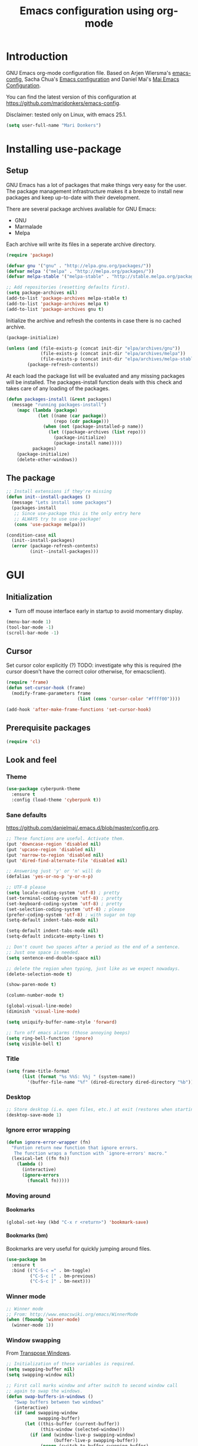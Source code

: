 #+TITLE: Emacs configuration using org-mode
#+STARTUP: indent 
#+OPTIONS: H:5 num:nil tags:nil toc:nil timestamps:t
#+LAYOUT: post
#+DESCRIPTION: Loading emacs configuration using org-babel
#+TAGS: emacs
#+CATEGORIES: editing

* Introduction
GNU Emacs org-mode configuration file. Based on Arjen Wiersma's
[[https://gitlab.com/buildfunthings/emacs-config][emacs-config]], Sacha Chua's [[http://pages.sachachua.com/.emacs.d/Sacha.html][Emacs configuration]] and Daniel Mai's [[https://github.com/danielmai/.emacs.d][Mai
Emacs Configuration]].

You can find the latest version of this configuration at
[[https://github.com/maridonkers/emacs-config]].

Disclaimer: tested only on Linux, with emacs 25.1.

#+BEGIN_SRC emacs-lisp
(setq user-full-name "Mari Donkers")
#+END_SRC
* Installing use-package
** Setup
GNU Emacs has a lot of packages that make things very easy for the
user. The package management infrastructure makes it a breeze to
install new packages and keep up-to-date with their development.

There are several package archives available for GNU Emacs:

- GNU
- Marmalade
- Melpa

Each archive will write its files in a seperate archive directory.

#+BEGIN_SRC emacs-lisp
(require 'package)
#+END_SRC

#+BEGIN_SRC emacs-lisp
(defvar gnu '("gnu" . "http://elpa.gnu.org/packages/"))
(defvar melpa '("melpa" . "http://melpa.org/packages/"))
(defvar melpa-stable '("melpa-stable" . "http://stable.melpa.org/packages/"))

;; Add repositories (resetting defaults first).
(setq package-archives nil)
(add-to-list 'package-archives melpa-stable t)
(add-to-list 'package-archives melpa t)
(add-to-list 'package-archives gnu t)
#+END_SRC

Initialize the archive and refresh the contents in case there is no cached archive.

#+BEGIN_SRC emacs-lisp
(package-initialize)

(unless (and (file-exists-p (concat init-dir "elpa/archives/gnu"))
             (file-exists-p (concat init-dir "elpa/archives/melpa"))
             (file-exists-p (concat init-dir "elpa/archives/melpa-stable")))
        (package-refresh-contents))
#+END_SRC

At each load the package list will be evaluated and any missing
packages will be installed. The packages-install function deals with
this check and takes care of any loading of the packages.

#+BEGIN_SRC emacs-lisp
(defun packages-install (&rest packages)
  (message "running packages-install")
    (mapc (lambda (package)
            (let ((name (car package))
                  (repo (cdr package)))
              (when (not (package-installed-p name))
                (let ((package-archives (list repo)))
                  (package-initialize)
                  (package-install name)))))
          packages)
    (package-initialize)
    (delete-other-windows))
#+END_SRC

** The package

#+BEGIN_SRC emacs-lisp
;; Install extensions if they're missing
(defun init--install-packages ()
  (message "Lets install some packages")
  (packages-install
   ;; Since use-package this is the only entry here
   ;; ALWAYS try to use use-package!
   (cons 'use-package melpa)))

(condition-case nil
  (init--install-packages)
  (error (package-refresh-contents)
         (init--install-packages)))
#+END_SRC
* GUI
** Initialization
- Turn off mouse interface early in startup to avoid momentary display.
#+BEGIN_SRC emacs-lisp
(menu-bar-mode 1)
(tool-bar-mode -1)
(scroll-bar-mode -1)
#+END_SRC
** Cursor
Set cursor color explicitly (?) TODO: investigate why this is required
(the cursor doesn't have the correct color otherwise, for
emacsclient).
#+BEGIN_SRC emacs-lisp
(require 'frame)
(defun set-cursor-hook (frame)
  (modify-frame-parameters frame
                           (list (cons 'cursor-color "#ffff00"))))

(add-hook 'after-make-frame-functions 'set-cursor-hook)
#+END_SRC
** Prerequisite packages
#+BEGIN_SRC emacs-lisp
(require 'cl)
#+END_SRC
** Look and feel
*** Theme
#+BEGIN_SRC emacs-lisp
(use-package cyberpunk-theme
  :ensure t
  :config (load-theme 'cyberpunk t))
#+END_SRC
*** Sane defaults
[[https://github.com/danielmai/.emacs.d/blob/master/config.org]].
#+BEGIN_SRC emacs-lisp
;; These functions are useful. Activate them.
(put 'downcase-region 'disabled nil)
(put 'upcase-region 'disabled nil)
(put 'narrow-to-region 'disabled nil)
(put 'dired-find-alternate-file 'disabled nil)

;; Answering just 'y' or 'n' will do
(defalias 'yes-or-no-p 'y-or-n-p)

;; UTF-8 please
(setq locale-coding-system 'utf-8) ; pretty
(set-terminal-coding-system 'utf-8) ; pretty
(set-keyboard-coding-system 'utf-8) ; pretty
(set-selection-coding-system 'utf-8) ; please
(prefer-coding-system 'utf-8) ; with sugar on top
(setq-default indent-tabs-mode nil)

(setq-default indent-tabs-mode nil)
(setq-default indicate-empty-lines t)

;; Don't count two spaces after a period as the end of a sentence.
;; Just one space is needed.
(setq sentence-end-double-space nil)

;; delete the region when typing, just like as we expect nowadays.
(delete-selection-mode t)

(show-paren-mode t)

(column-number-mode t)

(global-visual-line-mode)
(diminish 'visual-line-mode)

(setq uniquify-buffer-name-style 'forward)

;; Turn off emacs alarms (those annoying beeps)
(setq ring-bell-function 'ignore)
(setq visible-bell t)
#+END_SRC
*** Title
#+BEGIN_SRC emacs-lisp
(setq frame-title-format
      (list (format "%s %%S: %%j " (system-name))
        '(buffer-file-name "%f" (dired-directory dired-directory "%b"))))
#+END_SRC 
*** Desktop
#+BEGIN_SRC emacs-lisp
;; Store desktop (i.e. open files, etc.) at exit (restores when starting again).
(desktop-save-mode 1)
#+END_SRC
*** Ignore error wrapping
#+BEGIN_SRC emacs-lisp
(defun ignore-error-wrapper (fn)
  "Funtion return new function that ignore errors.
   The function wraps a function with `ignore-errors' macro."
  (lexical-let ((fn fn))
    (lambda ()
      (interactive)
      (ignore-errors
        (funcall fn)))))
#+END_SRC
*** Moving around
**** Bookmarks
#+BEGIN_SRC emacs-lisp
(global-set-key (kbd "C-x r <return>") 'bookmark-save)
#+END_SRC
**** Bookmarks (bm)
Bookmarks are very useful for quickly jumping around files.
#+BEGIN_SRC emacs-lisp
(use-package bm
  :ensure t
  :bind (("C-S-c =" . bm-toggle)
         ("C-S-c [" . bm-previous)
         ("C-S-c ]" . bm-next)))
#+END_SRC
*** Winner mode
#+BEGIN_SRC emacs-lisp
;; Winner mode
;; From: http://www.emacswiki.org/emacs/WinnerMode
(when (fboundp 'winner-mode)
  (winner-mode 1))
#+END_SRC
*** Window swapping
From [[https://www.emacswiki.org/emacs/TransposeWindows][Transpose Windows]].
#+BEGIN_SRC emacs-lisp
;; Initialization of these variables is required.
(setq swapping-buffer nil)
(setq swapping-window nil)

;; First call marks window and after switch to second window call
;; again to swap the windows.
(defun swap-buffers-in-windows ()
   "Swap buffers between two windows"
   (interactive)
   (if (and swapping-window
            swapping-buffer)
       (let ((this-buffer (current-buffer))
             (this-window (selected-window)))
         (if (and (window-live-p swapping-window)
                  (buffer-live-p swapping-buffer))
             (progn (switch-to-buffer swapping-buffer)
                    (select-window swapping-window)
                    (switch-to-buffer this-buffer)
                    (select-window this-window)
                    (message "Swapped buffers."))
           (message "Old buffer/window killed.  Aborting."))
         (setq swapping-buffer nil)
         (setq swapping-window nil))
     (progn
       (setq swapping-buffer (current-buffer))
       (setq swapping-window (selected-window))
       (message "Buffer and window marked for swapping."))))

;; Switch windows.
;;(global-set-key (kbd "C-c C-s") 'transpose-windows)
(global-set-key (kbd "C-c C-s") 'swap-buffers-in-windows)

(global-set-key [f9] 'other-window)
#+END_SRC
*** Window moving
#+BEGIN_SRC emacs-lisp
;; Windmove configuration.
(global-set-key (kbd "<s-left>") (ignore-error-wrapper 'windmove-left))
(global-set-key (kbd "<s-right>") (ignore-error-wrapper 'windmove-right))
(global-set-key (kbd "<s-up>") (ignore-error-wrapper 'windmove-up))
(global-set-key (kbd "<s-down>") (ignore-error-wrapper 'windmove-down))

;;(global-set-key [(control C left)] (ignore-error-wrapper 'windmove-left))
;;(global-set-key [(control C right)] (ignore-error-wrapper 'windmove-right))
;;(global-set-key [(control C up)] (ignore-error-wrapper 'windmove-up))
;;(global-set-key [(control C down)] (ignore-error-wrapper 'windmove-down))
#+END_SRC
*** Window minimize/maximize
#+BEGIN_SRC emacs-lisp
(global-set-key (kbd "C-c -") 'minimize-window)
(global-set-key (kbd "C-c +") 'maximize-window)
#+END_SRC
*** Window resizing
#+BEGIN_SRC emacs-lisp
(defun shrink-window-horizontally-stepped (&optional arg)
  (interactive "P")
  (if (one-window-p) (error "Cannot resize sole window"))
  (shrink-window-horizontally 10))

(defun enlarge-window-horizontally-stepped (&optional arg)
  (interactive "P")
  (if (one-window-p) (error "Cannot resize sole window"))
  (enlarge-window-horizontally 10))

(defun shrink-window-stepped (&optional arg)
  (interactive "P")
  (if (one-window-p) (error "Cannot resize sole window"))
  (shrink-window 10))

(defun enlarge-window-stepped (&optional arg)
  (interactive "P")
  (if (one-window-p) (error "Cannot resize sole window"))
  (enlarge-window 10))

;; Window resize bindings.
(global-set-key (kbd "C-S-Z <C-S-left>") 'shrink-window-horizontally-stepped)
(global-set-key (kbd "C-S-Z <C-S-right>") 'enlarge-window-horizontally-stepped)
(global-set-key (kbd "C-S-Z <C-S-down>") 'shrink-window-stepped)
(global-set-key (kbd "C-S-Z <C-S-up>") 'enlarge-window-stepped)

(global-set-key (kbd "C-S-C <C-S-left>") 'shrink-window-horizontally)
(global-set-key (kbd "C-S-C <C-S-right>") 'enlarge-window-horizontally)
(global-set-key (kbd "C-S-C <C-S-down>") 'shrink-window)
(global-set-key (kbd "C-S-C <C-S-up>") 'enlarge-window)
#+END_SRC
*** Minibuffer
#+BEGIN_SRC emacs-lisp
(defun switch-to-minibuffer ()
  "Switch to minibuffer window."
  (interactive)
  (if (active-minibuffer-window)
      (select-window (active-minibuffer-window))
    (error "Minibuffer is not active")))

;; Switch to minibuffer.
(global-set-key (kbd "C-x M") 'switch-to-minibuffer)
#+END_SRC
*** Swiper
#+BEGIN_SRC emacs-lisp
(use-package ivy
  :ensure t)

(use-package counsel
  :ensure t)

(use-package counsel-projectile
  :ensure t
  :config
  (counsel-projectile-on))

(use-package swiper
  :ensure try
  :config
  (progn
    (ivy-mode 1)
    (setq ivy-use-virtual-buffers t)
    (global-set-key "\C-s" 'swiper)
    (global-set-key (kbd "C-c C-r") 'ivy-resume)
    (global-set-key (kbd "<f6>") 'ivy-resume)
    (global-set-key (kbd "M-x") 'counsel-M-x)
    (global-set-key (kbd "C-x C-f") 'counsel-find-file)
    (global-set-key (kbd "C-x C-S-r") 'counsel-recentf)
    (global-set-key (kbd "<f1> f") 'counsel-describe-function)
    (global-set-key (kbd "<f1> v") 'counsel-describe-variable)
    (global-set-key (kbd "<f1> l") 'counsel-load-library)
    (global-set-key (kbd "<f2> i") 'counsel-info-lookup-symbol)
    (global-set-key (kbd "<f2> u") 'counsel-unicode-char)
    (global-set-key (kbd "C-c g") 'counsel-git)
    (global-set-key (kbd "C-c j") 'counsel-git-grep)
    (global-set-key (kbd "C-c k") 'counsel-ag)
    (global-set-key (kbd "C-x l") 'counsel-locate)
    (global-set-key (kbd "C-S-o") 'counsel-rhythmbox)
    (define-key read-expression-map (kbd "C-r") 'counsel-expression-history)))
#+END_SRC
*** Mark
#+BEGIN_SRC emacs-lisp
(defun push-mark-no-activate ()
  "Pushes `point' to `mark-ring' and does not activate the region
   Equivalent to \\[set-mark-command] when \\[transient-mark-mode] is disabled"
  (interactive)
  (push-mark (point) t nil)
  (message "Pushed mark to ring"))

(defun jump-to-mark ()
  "Jumps to the local mark, respecting the `mark-ring' order.
  This is the same as using \\[set-mark-command] with the prefix argument."
  (interactive)
  (set-mark-command 1))

  ;; Mark without select visible.
  (global-set-key (kbd "C-`") 'push-mark-no-activate)
  (global-set-key (kbd "C-~") 'jump-to-mark)
#+END_SRC
*** Tabs
#+BEGIN_SRC emacs-lisp
;; Tab indentation width.
(setq tab-width 4)
#+END_SRC
*** Speedbar
#+BEGIN_SRC emacs-lisp
(global-set-key [f11] 'speedbar)
#+END_SRC
** Which key
#+BEGIN_SRC emacs-lisp
(use-package which-key
  :ensure t
  :config
  (which-key-mode))
#+END_SRC
** Large files
#+BEGIN_SRC emacs-lisp
;; Large files slow emacs down to a grind. Main offender is fundamental mode.
(defun my-find-file-check-make-large-file-read-only-hook ()
  "If a file is over a given size, make the buffer read only."
  (when (> (buffer-size) (* 1024 1024))
    ;;(setq buffer-read-only t)
    ;;(buffer-disable-undo)
    (fundamental-mode)))

(add-hook 'find-file-hook 'my-find-file-check-make-large-file-read-only-hook)
#+END_SRC
* Org-mode
Org-mode is an Emacs built-in.
** Shortcuts
#+BEGIN_SRC emacs-lisp
;;TODO
;;(require 'org)
;;(define-key global-map "\C-cl" 'org-store-link)
;;(define-key global-map "\C-ca" 'org-agenda)
;;(setq org-log-done t)
#+END_SRC
** Indentation
#+BEGIN_SRC emacs-lisp
(eval-after-load "org-indent" '(diminish 'org-indent-mode))
#+END_SRC
** HTMLize buffers
When exporting documents to HTML documents, such as code fragments, we need to htmlize.
#+BEGIN_SRC emacs-lisp
(use-package htmlize
  :ensure t)
#+END_SRC
** Reveal.js
Tool to create presentations via an emacs org file export. See
[[http://matt.hackinghistory.ca/2015/07/11/creating-and-publishing-presentations-with-org-reveal/][Creating and Publishing Presentations with org-reveal]].
#+BEGIN_SRC emacs-lisp
;;TODO doesn't appear to work (breaks org-mode export of title sections).
;;(use-package ox-reveal
;;    :ensure ox-reveal)

;; Reveal.js location and ox-reveal.
;;(setq org-reveal-root "file:///home/mdo/lib/reveal.js")
;;(setq org-reveal-mathjax t)
#+END_SRC 
* Markdown
Markdown is a great way to write documentation, not as good as
org-mode of course, but generally accepted as a standard.
#+BEGIN_SRC emacs-lisp
(use-package markdown-mode
  :ensure t)
#+END_SRC
* LaTex
#+BEGIN_SRC emacs-lisp
(use-package tex
    :ensure auctex
    :config (setq TeX-auto-save t)
            (setq TeX-parse-self t)
            (setq TeX-save-query nil))
;;(setq TeX-PDF-mode t)
(require 'tex)
#+END_SRC
* Programming
** General
Setup for GNU Emacs, Clojure and ClojureScript. Plus [[https://github.com/Fuco1/smartparens][Smartparens]].

The structured editing of smartparens is useful in a LOT of languages, as
long as there are parenthesis, brackets or quotes.
*** Utilities
String manipulation routines for emacs lisp
#+BEGIN_SRC emacs-lisp
(use-package s
  :ensure t)
#+END_SRC
*** Smartparens
#+BEGIN_SRC emacs-lisp
(use-package smartparens
  :ensure t
  :config (progn (show-smartparens-global-mode t))
                 (add-hook 'emacs-lisp-mode-hook #'smartparens-strict-mode)
                 (add-hook 'eval-expression-minibuffer-setup-hook #'smartparens-strict-mode)
                 (add-hook 'ielm-mode-hook #'smartparens-strict-mode)
                 (add-hook 'lisp-mode-hook #'smartparens-strict-mode)
                 (add-hook 'lisp-interaction-mode-hook #'smartparens-strict-mode)
                 (add-hook 'scheme-mode-hook #'smartparens-strict-mode)
  :bind (("<f7>" . smartparens-strict-mode)
         ("C-S-s a" . sp-beginning-of-sexp)
         ("C-S-s e" . sp-end-of-sexp)
         ("C-S-s d" . sp-down-sexp)
         ("C-S-s u" . sp-up-sexp)
         ("C-S-s D" . sp-backward-down-sexp)
         ("C-S-s U" . sp-up-down-sexp)
         ("C-S-s f" . sp-forward-sexp)
         ("C-S-s b" . sp-backward-sexp)
         ("C-M-<right>" . sp-next-sexp)
         ("C-M-<left>" . sp-previous-sexp)
         ("C-S-s S" . sp-backward-symbol)
         ("C-S-s s" . sp-forward-symbol)
         ("C-S-s |" . sp-split-sexp)
         ("C-S-s U" . sp-backward-unwrap-sexp)
         ("C-S-s u" . sp-unwrap-sexp)
         ("M-<right>" . sp-forward-slurp-sexp)
         ("M-S-<right>" . sp-forward-barf-sexp)
         ("M-<left>" . sp-backward-slurp-sexp)
         ("M-S-<left>" . sp-backward-barf-sexp)
         ("C-S-s t" . sp-transpose-sexp)
         ("C-S-s k" . sp-kill-sexp)
         ("C-S-s h" . sp-kill-hybrid-sexp)
         ("C-S-s K" . sp-backward-kill-sexp)))
#+END_SRC
*** Highlight parentheses
#+BEGIN_SRC emacs-lisp
(use-package highlight-parentheses
  :ensure t
  :diminish highlight-parentheses-mode
  :config (add-hook 'emacs-lisp-mode-hook
            (lambda() (highlight-parentheses-mode))))

(global-highlight-parentheses-mode)
#+END_SRC
*** Rainbow delimiters
#+BEGIN_SRC emacs-lisp
(use-package rainbow-delimiters
  :ensure t
  :config (add-hook 'lisp-mode-hook
              (lambda() (rainbow-delimiters-mode)))
          (add-hook 'clojure-mode-hook
              (lambda() (rainbow-delimiters-mode)))
          (add-hook 'clojurec-mode-hook
              (lambda() (rainbow-delimiters-mode)))
          (add-hook 'clojurescript-mode-hook
              (lambda() (rainbow-delimiters-mode))))

(global-highlight-parentheses-mode)
#+END_SRC

*** Snippets
#+BEGIN_SRC emacs-lisp
(use-package yasnippet
  :ensure t
  :diminish yas
  :config (yas/global-mode 1)
          (add-to-list 'yas-snippet-dirs (concat init-dir "snippets")))

(use-package clojure-snippets
  :ensure t)
#+END_SRC

*** Auto completion
#+BEGIN_SRC emacs-lisp
(use-package company
  :ensure t
  :bind (("C-c /". company-complete))
  :config (global-company-mode))

;;  (use-package company-flx
;;    :ensure t
;;    :config (with-eval-after-load 'company
;;            (company-flx-mode +1)))
#+END_SRC

*** Code folding
#+BEGIN_SRC emacs-lisp
(use-package origami
  :ensure t
  :config (global-origami-mode)
  :bind (("C-c |" . origami-reset)
         ("C-c {" . origami-open-node-recursively)
         ("C-c }" . origami-close-node-recursively)
         ("C-c \"" . origami-toggle-all-nodes)))
#+END_SRC
*** Version Control
Magit is the only thing you need when it comes to Version Control (Git)

#+BEGIN_SRC emacs-lisp
(use-package magit
  :ensure t
  :bind (("C-x g" . magit-status)))
#+END_SRC

*** Projectile
#+BEGIN_SRC emacs-lisp
;; Project based navigation and search. Note also the .projectile file that
;; can be placed in the root of a project. It can be used to exclude (or include)
;; directories (see: https://github.com/bbatsov/projectile).
(use-package projectile
  :ensure t)

(projectile-global-mode)
#+END_SRC
*** REST (client) support
#+BEGIN_SRC emacs-lisp
(use-package restclient
  :ensure t)
#+END_SRC

*** Imenu
#+BEGIN_SRC emacs-lisp
;; Add imenu to menu bar and make it automatically rescan.
(add-hook 'clojure-mode-hook #'imenu-add-menubar-index)
(add-hook 'clojurec-mode-hook #'imenu-add-menubar-index)
(add-hook 'clojurescript-mode-hook #'imenu-add-menubar-index)
(setq imenu-auto-rescan 1)

;; Incremental imenu.
(global-set-key (kbd "C-S-l") 'imenu)
#+END_SRC
*** Symbols
**** Highlight s-exp
#+BEGIN_SRC emacs-lisp
(use-package hl-sexp
  :ensure t
  :config (add-hook 'lisp-mode-hook #'hl-sexp-mode)
          (add-hook 'emacs-lisp-mode-hook #'hl-sexp-mode) 
  :bind (("C-M-'" . hl-sexp-mode)))
#+END_SRC
**** Highlight symbol
Global highlight code taken from [[https://github.com/nschum/highlight-symbol.el/issues/11]].
#+BEGIN_SRC emacs-lisp
(defun highlight-symbol-mode-on () (highlight-symbol-mode 1))
(define-globalized-minor-mode global-highlight-symbol-mode
                              highlight-symbol-mode
                              highlight-symbol-mode-on)

(use-package highlight-symbol
  :ensure t
  :config (setq highlight-symbol-idle-delay  0.5)
  :bind (("C-*" . highlight-symbol)
         ("M-*" . highlight-symbol-remove-all)
         ("<f5>" . highlight-symbol-next)
         ("S-<f5>" . highlight-symbol-prev)
         ("M-<f5>" . highlight-symbol-query-replace)))

(global-highlight-symbol-mode 1)
#+END_SRC
** Clojure
The clojure ecosystem for GNU Emacs consists out of CIDER and bunch of
supporting modules.
*** Cider
#+BEGIN_SRC emacs-lisp
(use-package cider
  :ensure t
  :pin melpa-stable
  :config (add-hook 'cider-repl-mode-hook #'smartparens-strict-mode)
          (add-hook 'cider-repl-mode-hook #'company-mode)
          (add-hook 'cider-mode-hook #'company-mode)
          (add-hook 'cider-mode-hook #'eldoc-mode)            
          (setq cider-repl-history-file "~/.emacs.d/cider-history")
          (setq cider-repl-use-clojure-font-lock t)
          (setq cider-repl-result-prefix ";; => ")
          (setq cider-repl-wrap-history t)
          (setq cider-repl-history-size 9999)
          (setq cider-repl-use-pretty-printing t)
          (setq cider-repl-display-help-banner nil)
          (setq cider-cljs-lein-repl "(do (use 'figwheel-sidecar.repl-api) (start-figwheel!) (cljs-repl))")
  :bind (("M-r" . cider-namespace-refresh)
         ("C-c r" . cider-repl-reset)
         ("C-c ." . cider-reset-test-run-tests)
         ("M-<return>" . cider-doc)
         ("<f8>" . cider-clear-compilation-highlights)))

(add-hook 'clojure-mode-hook #'smartparens-strict-mode)
(add-hook 'clojurec-mode-hook #'smartparens-strict-mode)
(add-hook 'clojurescript-mode-hook #'smartparens-strict-mode)
#+END_SRC
*** Expand region
#+BEGIN_SRC emacs-lisp
;expand-region functionality is really great for lisp/clojure editing
;from https://github.com/magnars/expand-region.el
(use-package expand-region
  :ensure t
  :bind ("C-=" . er/expand-region))
#+END_SRC
* Editing
** Navigation and S-exp
#+BEGIN_SRC emacs-lisp
;; Delete sexp.
(global-set-key (kbd "<C-S-delete>") 'kill-sexp)

;; Goto previous top level paren-block.
(global-set-key (kbd "M-p") 'outline-previous-visible-heading)
(global-set-key (kbd "M-n") 'outline-next-visible-heading)

;; C-arrow for word navigation.
(global-set-key (kbd "<C-left>") 'left-word)
(global-set-key (kbd "<C-right>") 'right-word)

;; Convenience shortcuts for buffer switching.
(global-set-key (kbd "<S-s-left>") 'previous-buffer)
(global-set-key (kbd "<S-s-right>") 'next-buffer)
#+END_SRC
** Lines
*** Selecting
#+BEGIN_SRC emacs-lisp
(defun select-current-line ()
  "Select current line.
URL `http://ergoemacs.org/emacs/modernization_mark-word.html'
Version 2015-02-07
"
  (interactive)
  (end-of-line)
  (set-mark (line-beginning-position)))

;; Select current line.
(global-set-key (kbd "C-|") 'select-current-line)
#+END_SRC
*** Joining
#+BEGIN_SRC emacs-lisp
(defun join-next-line ()
  "Join next line."
  (interactive)
  (forward-line 1)
  (join-line))

;; Join line.
(global-set-key (kbd "C-S-J") 'join-next-line)
#+END_SRC
*** Deleting
#+BEGIN_SRC emacs-lisp
(defun delete-line-or-region (&optional n)
  "Delete current line, or region if active."
  (interactive "*p")
  (let ((use-region (use-region-p)))
    (if use-region
	(delete-region (region-beginning) (region-end))
      (let ((pos (- (point) (line-beginning-position)))) ;Save column
	(delete-region (line-beginning-position) (line-end-position))
	(kill-whole-line)))))

;; Delete region.
(global-set-key (kbd "C-S-D") 'delete-line-or-region)
(global-set-key (kbd "<M-delete>") 'delete-line-or-region)
#+END_SRC
*** TODO Commenting
Check out commenter package.
#+BEGIN_SRC emacs-lisp
(defun comment-line-or-region (&optional n)
  "Comment current line, or region if active."
  (interactive "*p")
  (let ((use-region (use-region-p)))
    (if use-region
	(comment-region (region-beginning) (region-end))
      (let ((pos (- (point) (line-beginning-position)))) ;Save column
	(comment-region (line-beginning-position) (line-end-position))))))

;; Comment current line or region.
(global-set-key (kbd "C-;") 'comment-line-or-region)
#+END_SRC
*** Move-dup
#+BEGIN_SRC emacs-lisp
(use-package move-dup
  :ensure t)

(global-move-dup-mode)
#+END_SRC
*** Truncating
#+BEGIN_SRC emacs-lisp
;; Disable line truncating by default (normally buffer local setting)
(set-default 'truncate-lines t)
#+END_SRC
*** Numbering
#+BEGIN_SRC emacs-lisp
;; No line numbers by default.
(global-linum-mode 0)
(set-default 'global-linum-mode 0)

;; Line numbers for various source file types.
(add-hook 'html-mode-hook (lambda () (linum-mode 1)))
(add-hook 'c-mode-hook (lambda () (linum-mode 1)))
(add-hook 'clojure-mode-hook (lambda () (linum-mode 1)))
(add-hook 'clojurec-mode-hook (lambda () (linum-mode 1)))
(add-hook 'clojurescript-mode-hook (lambda () (linum-mode 1)))
#+END_SRC

*** Various
#+BEGIN_SRC emacs-lisp
;; Quick switch linum-mode.
(global-set-key (kbd "C-S-n") 'linum-mode)

;; Expand and replace region.
(global-set-key (kbd "C-$") 'expand-delete-line)

;; Turn off text wrapping in the middle of a word
(global-visual-line-mode 1)
#+END_SRC
** Change
*** Goto last change
#+BEGIN_SRC emacs-lisp
(use-package goto-last-change
  :ensure t)

(global-set-key (kbd "C-S-Q") 'goto-last-change)
#+END_SRC
*** Undo tree
#+BEGIN_SRC emacs-lisp
;; Adds a custom directory where some .el scripts are placed used in
;; this config file. Note that if you have .el scripts that exist on
;; Melpa, you don't need this directory. But I have an undo-tree
;; script (configured below) not on Melpa, so this is how you do it:
(add-to-list 'load-path (concat user-emacs-directory "macros-config"))

;; From http://www.emacswiki.org/emacs/UndoTree Script must exist in
;; the macros-config directory before proceeding (see above paragraph)
(use-package undo-tree
  :ensure t)

;;TODO
;;(global-undo-tree-mode)

;; Replace regular undo and redo with respectively tree-undo and tree-redo.
(global-set-key (kbd "C-_") 'undo-tree-undo)
(global-set-key (kbd "C-/") 'undo-tree-undo)
(global-set-key (kbd "M-_") 'undo-tree-redo)
(global-set-key (kbd "C-?") 'undo-tree-redo)

;; Undo tree visualize
(global-set-key (kbd "C-x u") 'undo-tree-visualize)
#+END_SRC
** Parenthesis
*** Matching
Emacs lisp code from: [[https://www.emacswiki.org/emacs/NavigatingParentheses][Navigating Parentheses]].
#+BEGIN_SRC emacs-lisp
(defun goto-match-paren (arg)
  "Go to the matching parenthesis if on parenthesis. Else go to the
   opening parenthesis one level up."
  (interactive "p")
  (cond ((looking-at "\\s\(") (forward-list 1))
	(t
	 (backward-char 1)
	 (cond ((looking-at "\\s\)")
		(forward-char 1) (backward-list 1))
	       (t
		(while (not (looking-at "\\s("))
		  (backward-char 1)
		  (cond ((looking-at "\\s\)")
			 (message "->> )")
			 (forward-char 1)
			 (backward-list 1)
			 (backward-char 1)))
		  ))))))

(global-set-key (kbd "C-S-P") 'goto-match-paren)
#+END_SRC
** Whitespaces
#+BEGIN_SRC emacs-lisp
;; Trim trailing whitespaces in current buffer.
(global-set-key (kbd "C-S-W") 'delete-trailing-whitespace)
#+END_SRC
** Search
#+BEGIN_SRC emacs-lisp
(global-set-key (kbd "C-x C-S-F") 'find-dired)
(global-set-key (kbd "C-%") 'replace-string)

;; Recursive grep to e.g. find all references of an entered string
(global-set-key (kbd "C-,") 'rgrep)

(use-package ag
  :ensure t)
#+END_SRC
** Scroll
#+BEGIN_SRC emacs-lisp
;; Scroll without changing point.
(global-set-key (kbd "<S-s-up>") 'scroll-up-line)
(global-set-key (kbd "<S-s-down>") 'scroll-down-line)
#+END_SRC
** Backup
#+BEGIN_SRC emacs-lisp
; Backup and auto-save.
(setq
  backup-by-copying t      ; don't clobber symlinks
  backup-directory-alist
   '(("." . "~/.saves"))    ; don't litter my fs tree
  delete-old-versions t
  kept-new-versions 6
  kept-old-versions 2
  version-control t)       ; use versioned backups

(setq backup-directory-alist
          `((".*" . ,temporary-file-directory)))
(setq auto-save-file-name-transforms
          `((".*" ,temporary-file-directory t)))
#+END_SRC
** History
#+BEGIN_SRC emacs-lisp
(setq savehist-file "~/.emacs.d/savehist")
(savehist-mode 1)
(setq history-length t)
(setq history-delete-duplicates t)
(setq savehist-save-minibuffer-history 1)
(setq savehist-additional-variables
      '(kill-ring
        search-ring
        regexp-search-ring))
#+END_SRC
* Shell
** Launch
#+BEGIN_SRC emacs-lisp
;; Shortcut to launch a shell
(global-set-key (kbd "C-x C-m") 'shell)

;; Open an eshell.
(global-set-key (kbd "<f12>") 'eshell)
#+END_SRC
* Notmuch (emacs email client)
#+BEGIN_SRC emacs-lisp
(use-package notmuch
    :ensure t)

(setq notmuch-poll-script "notmuch-poll")

;; notmuch-hello-mode-map
;; notmuch-search-mode-map
;; notmuch-show-mode-map

;; The delete tag (toggles deleted tag); to actually delete use
;; e.g. the following command: notmuch search --output=files
;; tag:deleted | xargs -l rm (setq debug-on-error t) ;;TODO
(define-key notmuch-search-mode-map "d"
      (lambda ()
        "toggle deleted tag for message"
        (interactive)
        (if (member "deleted" (notmuch-show-get-tags))
            (notmuch-show-tag (list "-deleted"))
          (notmuch-show-tag (list "+deleted")))))

(define-key notmuch-show-mode-map "d"
      (lambda ()
        "toggle deleted tag for message"
        (interactive)
        (if (member "deleted" (notmuch-show-get-tags))
            (notmuch-show-tag (list "-deleted"))
          (notmuch-show-tag (list "+deleted")))))

;; The spam tag (toggles spam tag)
(define-key notmuch-search-mode-map "S"
      (lambda ()
        "toggle spam tag for message"
        (interactive)
        (if (member "spam" (notmuch-show-get-tags))
            (notmuch-show-tag (list "-spam"))
          (notmuch-show-tag (list "+spam")))))

(define-key notmuch-show-mode-map "S"
      (lambda ()
        "toggle spam tag for message"
        (interactive)
        (if (member "spam" (notmuch-show-get-tags))
            (notmuch-show-tag (list "-spam"))
          (notmuch-show-tag (list "+spam")))))
#+END_SRC
* Ignore-errors configuration
#+BEGIN_SRC emacs-lisp
;; These can produce errors when not in GUI mode (i.e. emacs --daemon).
(ignore-errors
  ;; Makes scrolling less jumpy.
  (setq scroll-margin 1
	scroll-conservatively 0
	scroll-up-aggressively 0.01
	scroll-down-aggressively 0.01)
  (setq-default scroll-up-aggressively 0.01
		scroll-down-aggressively 0.01)

  ;; scroll one line at a time (less "jumpy" than defaults)
  ;;  (setq mouse-wheel-scroll-amount '(1 ((shift) . 1))) ;; one line at a time
  (setq mouse-wheel-progressive-speed nil) ;; don't accelerate scrolling
  (setq mouse-wheel-follow-mouse 't) ;; scroll window under mouse
  (setq scroll-step 1) ;; keyboard scroll one line at a time

  ;; Font and size.
  (toggle-use-system-font)
  (set-face-attribute 'default nil :height 135)

  ;; Selection color.
  ;;(set-face-background 'hl-line "#3e4446")
  ;; (set-face-foreground 'highlight nil)

  ;; Font size
  (define-key global-map (kbd "C-c C-=") 'text-scale-increase)
  (define-key global-map (kbd "C-c C--") 'text-scale-decrease)

  ;; Clearer active window bar.
  (set-face-attribute  'mode-line-inactive
                        nil 
                        :foreground "white"
                        :background "#232323"
                        ;; :box '(:line-width 1 :style released-button)
                        :box nil)

  (set-face-attribute  'mode-line
                        nil 
                        :foreground "black"
                        :background "darkcyan"
                        ;; :box '(:line-width 1 :style released-button)
                        :box nil)

  ;; Via custom themes; see init.et...
  ;; (load-theme 'cyberpunk)

  ;; No boxes around mode line (cyberpunk theme creates these).
  ;;(set-face-attribute `mode-line nil :box nil)
  ;;(set-face-attribute `mode-line-inactive nil :box nil)

  ;; Set cursor color, shape and no blinking.
  (setq-default cursor-color "#ffff00")
  (set-cursor-color "#ffff00")
  (setq-default cursor-type 'hollow)
  (blink-cursor-mode 1))
#+END_SRC
